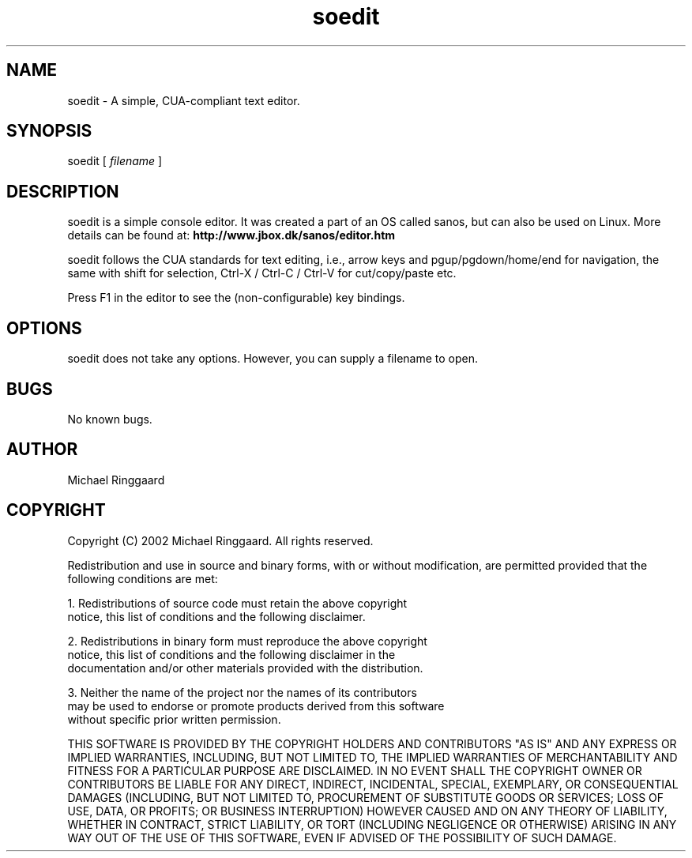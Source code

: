 .TH soedit 1 "" "1.0"
.SH NAME
soedit \- A simple, CUA-compliant text editor. 
.SH SYNOPSIS
soedit [
.I filename
]
.SH DESCRIPTION
soedit is a simple console editor. It was created a part of an OS called sanos,
but can also be used on Linux. More details can be found at:
.BR http://www.jbox.dk/sanos/editor.htm
.PP
soedit follows the CUA standards for text editing, i.e., arrow keys and pgup/pgdown/home/end
for navigation, the same with shift for selection, Ctrl-X / Ctrl-C / Ctrl-V for cut/copy/paste etc.
.PP
Press F1 in the editor to see the (non-configurable) key bindings.
.SH OPTIONS
soedit does not take any options. However, you can supply a filename to open.
.SH BUGS
No known bugs.
.SH AUTHOR
Michael Ringgaard
.SH COPYRIGHT
Copyright (C) 2002 Michael Ringgaard. All rights reserved.
.PP
Redistribution and use in source and binary forms, with or without
modification, are permitted provided that the following conditions
are met:
.PP
1. Redistributions of source code must retain the above copyright 
   notice, this list of conditions and the following disclaimer.
.PP  
2. Redistributions in binary form must reproduce the above copyright
   notice, this list of conditions and the following disclaimer in the
   documentation and/or other materials provided with the distribution.  
.PP
3. Neither the name of the project nor the names of its contributors
   may be used to endorse or promote products derived from this software
   without specific prior written permission. 
.PP
THIS SOFTWARE IS PROVIDED BY THE COPYRIGHT HOLDERS AND CONTRIBUTORS "AS IS" AND
ANY EXPRESS OR IMPLIED WARRANTIES, INCLUDING, BUT NOT LIMITED TO, THE
IMPLIED WARRANTIES OF MERCHANTABILITY AND FITNESS FOR A PARTICULAR PURPOSE
ARE DISCLAIMED.  IN NO EVENT SHALL THE COPYRIGHT OWNER OR CONTRIBUTORS BE LIABLE
FOR ANY DIRECT, INDIRECT, INCIDENTAL, SPECIAL, EXEMPLARY, OR CONSEQUENTIAL
DAMAGES (INCLUDING, BUT NOT LIMITED TO, PROCUREMENT OF SUBSTITUTE GOODS
OR SERVICES; LOSS OF USE, DATA, OR PROFITS; OR BUSINESS INTERRUPTION)
HOWEVER CAUSED AND ON ANY THEORY OF LIABILITY, WHETHER IN CONTRACT, STRICT
LIABILITY, OR TORT (INCLUDING NEGLIGENCE OR OTHERWISE) ARISING IN ANY WAY
OUT OF THE USE OF THIS SOFTWARE, EVEN IF ADVISED OF THE POSSIBILITY OF 
SUCH DAMAGE.